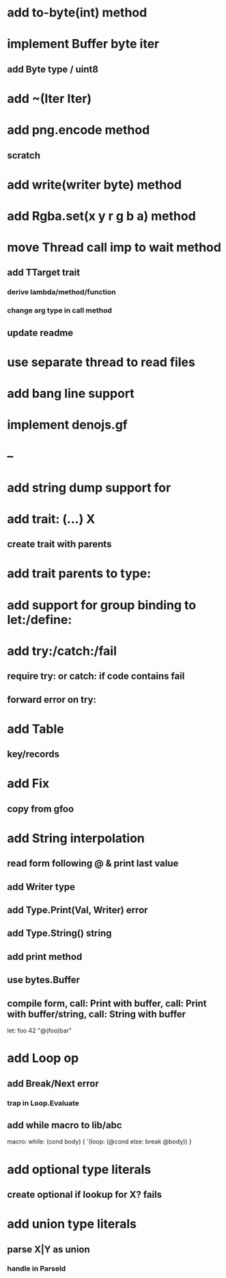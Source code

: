 * add to-byte(int) method
* implement Buffer byte iter
** add Byte type / uint8
* add ~(Iter Iter)
* add png.encode method
** scratch
* add write(writer byte) method
* add Rgba.set(x y r g b a) method
* move Thread call imp to wait method
** add TTarget trait
*** derive lambda/method/function
*** change arg type in call method
** update readme
* use separate thread to read files
* add bang line support
* implement denojs.gf
* --
* add string dump support for \n
* add trait: (...) X
** create trait with parents
* add trait parents to type:
* add support for group binding to let:/define:
* add try:/catch:/fail
** require try: or catch: if code contains fail
** forward error on try:
* add Table
** key/records
* add Fix
** copy from gfoo
* add String interpolation
** read form following @ & print last value
** add Writer type
** add Type.Print(Val, Writer) error
** add Type.String() string
** add print method
** use bytes.Buffer
** compile form, call: Print with buffer, call: Print with buffer/string, call: String with buffer 

let: foo 42 "@(foo)bar"

* add Loop op
** add Break/Next error
*** trap in Loop.Evaluate
** add while macro to lib/abc

macro: while: (cond body) {
  '(loop: (@cond else: break @body))
}

* add optional type literals
** create optional if lookup for X? fails
* add union type literals
** parse X|Y as union
*** handle in ParseId
